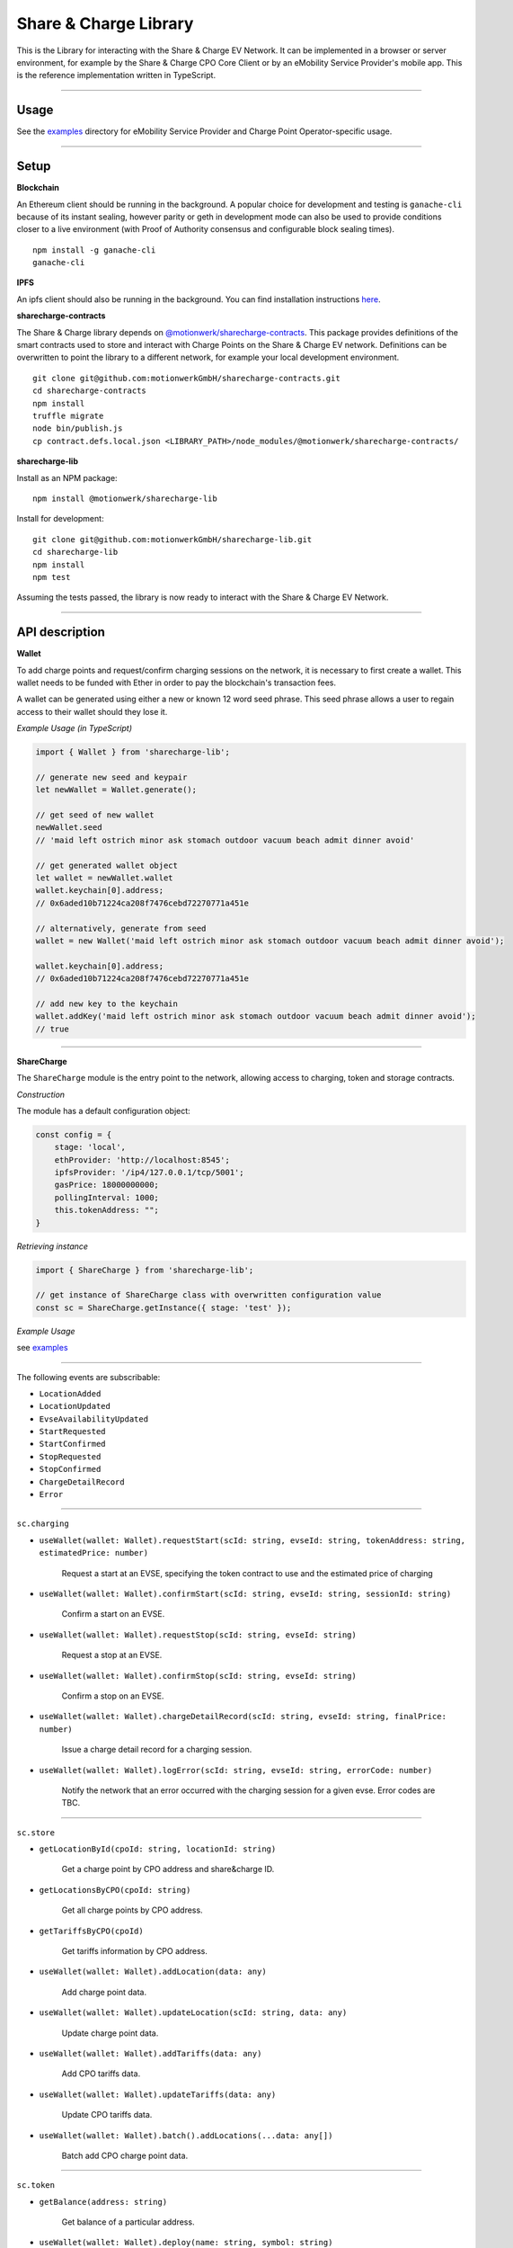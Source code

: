 ======================
Share & Charge Library
======================

This is the Library for interacting with the Share & Charge EV Network. It can be implemented in a browser or server environment, for example by the Share & Charge CPO Core Client or by an eMobility Service Provider's mobile app. This is the reference implementation written in TypeScript.

----

Usage
-----

See the `examples <https://github.com/motionwerkGmbH/sharecharge-lib/tree/domain/examples>`__ directory for eMobility Service Provider and Charge Point Operator-specific usage.

----

Setup
-----

**Blockchain**

An Ethereum client should be running in the background. A popular choice for development and testing is ``ganache-cli`` because of its instant sealing, however parity or geth in development mode can also be used to provide conditions closer to a live environment (with Proof of Authority consensus and configurable block sealing times).

::

    npm install -g ganache-cli
    ganache-cli


..

**IPFS**

An ipfs client should also be running in the background. You can find installation instructions `here <https://ipfs.io/docs/getting-started/>`__.

**sharecharge-contracts**

The Share & Charge library depends on `@motionwerk/sharecharge-contracts <https://github.com/motionwerkGmbH/sharecharge-contracts>`__. This package provides definitions of the smart contracts used to store and interact with Charge Points on the Share & Charge EV network. Definitions can be overwritten to point the library to a different network, for example your local development environment. 

::

    git clone git@github.com:motionwerkGmbH/sharecharge-contracts.git
    cd sharecharge-contracts
    npm install
    truffle migrate
    node bin/publish.js
    cp contract.defs.local.json <LIBRARY_PATH>/node_modules/@motionwerk/sharecharge-contracts/

..

**sharecharge-lib**

Install as an NPM package:

::

    npm install @motionwerk/sharecharge-lib


Install for development:

::

    git clone git@github.com:motionwerkGmbH/sharecharge-lib.git
    cd sharecharge-lib
    npm install
    npm test

Assuming the tests passed, the library is now ready to interact with the Share & Charge EV Network.

----

API description
---------------

**Wallet**

To add charge points and request/confirm charging sessions on the network, it is necessary to first create a wallet. This wallet needs to be funded with Ether in order to pay the blockchain's transaction fees.

A wallet can be generated using either a new or known 12 word seed phrase. This seed phrase allows a user to regain access to their wallet should they lose it.

*Example Usage (in TypeScript)*

.. code-block:: typescript

    import { Wallet } from 'sharecharge-lib';

    // generate new seed and keypair
    let newWallet = Wallet.generate();

    // get seed of new wallet
    newWallet.seed
    // 'maid left ostrich minor ask stomach outdoor vacuum beach admit dinner avoid'

    // get generated wallet object
    let wallet = newWallet.wallet
    wallet.keychain[0].address;
    // 0x6aded10b71224ca208f7476cebd72270771a451e

    // alternatively, generate from seed
    wallet = new Wallet('maid left ostrich minor ask stomach outdoor vacuum beach admit dinner avoid');

    wallet.keychain[0].address;
    // 0x6aded10b71224ca208f7476cebd72270771a451e

    // add new key to the keychain
    wallet.addKey('maid left ostrich minor ask stomach outdoor vacuum beach admit dinner avoid');
    // true

----

**ShareCharge**

The ``ShareCharge`` module is the entry point to the network, allowing access to charging, token and storage contracts.

*Construction*

The module has a default configuration object:

.. code-block:: typescript

    const config = {
        stage: 'local',
        ethProvider: 'http://localhost:8545';
        ipfsProvider: '/ip4/127.0.0.1/tcp/5001';
        gasPrice: 18000000000;
        pollingInterval: 1000;
        this.tokenAddress: "";
    }

*Retrieving instance*

.. code-block:: typescript

    import { ShareCharge } from 'sharecharge-lib';

    // get instance of ShareCharge class with overwritten configuration value
    const sc = ShareCharge.getInstance({ stage: 'test' });


*Example Usage*

see `examples <https://github.com/motionwerkGmbH/sharecharge-lib/tree/domain/examples>`__

----

The following events are subscribable:

- ``LocationAdded``
- ``LocationUpdated``
- ``EvseAvailabilityUpdated``
- ``StartRequested``
- ``StartConfirmed``
- ``StopRequested``
- ``StopConfirmed``
- ``ChargeDetailRecord``
- ``Error``

----

``sc.charging``

- ``useWallet(wallet: Wallet).requestStart(scId: string, evseId: string, tokenAddress: string, estimatedPrice: number)``

    Request a start at an EVSE, specifying the token contract to use and the estimated price of charging 

- ``useWallet(wallet: Wallet).confirmStart(scId: string, evseId: string, sessionId: string)``

    Confirm a start on an EVSE.

- ``useWallet(wallet: Wallet).requestStop(scId: string, evseId: string)``

    Request a stop at an EVSE.

- ``useWallet(wallet: Wallet).confirmStop(scId: string, evseId: string)``

    Confirm a stop on an EVSE.

- ``useWallet(wallet: Wallet).chargeDetailRecord(scId: string, evseId: string, finalPrice: number)``

    Issue a charge detail record for a charging session.

- ``useWallet(wallet: Wallet).logError(scId: string, evseId: string, errorCode: number)``

    Notify the network that an error occurred with the charging session for a given evse. Error codes are TBC.

----

``sc.store``

- ``getLocationById(cpoId: string, locationId: string)``

    Get a charge point by CPO address and share&charge ID.

- ``getLocationsByCPO(cpoId: string)``

    Get all charge points by CPO address.

- ``getTariffsByCPO(cpoId)``

    Get tariffs information by CPO address.

- ``useWallet(wallet: Wallet).addLocation(data: any)``

    Add charge point data.

- ``useWallet(wallet: Wallet).updateLocation(scId: string, data: any)``

    Update charge point data.

- ``useWallet(wallet: Wallet).addTariffs(data: any)``

    Add CPO tariffs data.

- ``useWallet(wallet: Wallet).updateTariffs(data: any)``

    Update CPO tariffs data.

- ``useWallet(wallet: Wallet).batch().addLocations(...data: any[])``

    Batch add CPO charge point data.

----

``sc.token``

- ``getBalance(address: string)``

    Get balance of a particular address.

- ``useWallet(wallet: Wallet).deploy(name: string, symbol: string)``

    Deploy new MSP token with a particular name and symbol.

- ``useWallet(wallet: Wallet).setAccess(chargingContractAddress: string)``

    Grant a certain charging contract access to the MSP token.

- ``useWallet(wallet: Wallet).mint(address: string, value: number)``

    Mint tokens for a certain address.